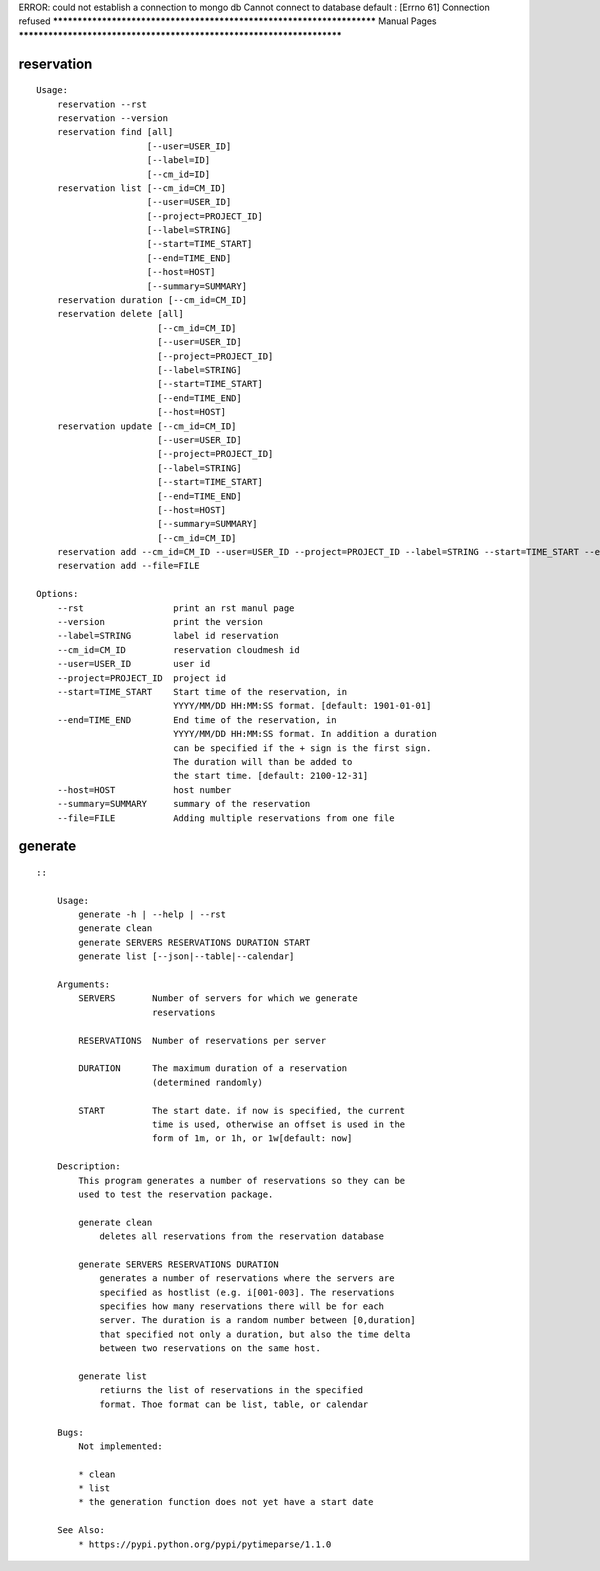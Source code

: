 
ERROR: could not establish a connection to mongo db
Cannot connect to database default :
[Errno 61] Connection refused
**********************************************************************
Manual Pages
**********************************************************************

reservation
======================================================================

::

   
           Usage:
               reservation --rst
               reservation --version
               reservation find [all]
                                [--user=USER_ID]
                                [--label=ID]
                                [--cm_id=ID]
               reservation list [--cm_id=CM_ID]
                                [--user=USER_ID]
                                [--project=PROJECT_ID]
                                [--label=STRING]
                                [--start=TIME_START]
                                [--end=TIME_END]
                                [--host=HOST]
                                [--summary=SUMMARY]
               reservation duration [--cm_id=CM_ID]
               reservation delete [all]
                                  [--cm_id=CM_ID]
                                  [--user=USER_ID]
                                  [--project=PROJECT_ID]
                                  [--label=STRING]
                                  [--start=TIME_START]
                                  [--end=TIME_END]
                                  [--host=HOST]
               reservation update [--cm_id=CM_ID]
                                  [--user=USER_ID]
                                  [--project=PROJECT_ID]
                                  [--label=STRING]
                                  [--start=TIME_START]
                                  [--end=TIME_END]
                                  [--host=HOST]
                                  [--summary=SUMMARY]
                                  [--cm_id=CM_ID]
               reservation add --cm_id=CM_ID --user=USER_ID --project=PROJECT_ID --label=STRING --start=TIME_START --end=TIME_END --host=HOST --summary=SUMMARY
               reservation add --file=FILE
   
           Options:
               --rst                 print an rst manul page
               --version             print the version
               --label=STRING        label id reservation
               --cm_id=CM_ID         reservation cloudmesh id
               --user=USER_ID        user id
               --project=PROJECT_ID  project id
               --start=TIME_START    Start time of the reservation, in
                                     YYYY/MM/DD HH:MM:SS format. [default: 1901-01-01]
               --end=TIME_END        End time of the reservation, in
                                     YYYY/MM/DD HH:MM:SS format. In addition a duration
                                     can be specified if the + sign is the first sign.
                                     The duration will than be added to
                                     the start time. [default: 2100-12-31]
               --host=HOST           host number 
               --summary=SUMMARY     summary of the reservation
               --file=FILE           Adding multiple reservations from one file
       
generate
======================================================================

::

   
       ::
       
           Usage:
               generate -h | --help | --rst
               generate clean
               generate SERVERS RESERVATIONS DURATION START
               generate list [--json|--table|--calendar]
   
           Arguments:
               SERVERS       Number of servers for which we generate 
                             reservations
   
               RESERVATIONS  Number of reservations per server
   
               DURATION      The maximum duration of a reservation 
                             (determined randomly)
   
               START         The start date. if now is specified, the current
                             time is used, otherwise an offset is used in the
                             form of 1m, or 1h, or 1w[default: now]
   
           Description:
               This program generates a number of reservations so they can be
               used to test the reservation package.
   
               generate clean
                   deletes all reservations from the reservation database
   
               generate SERVERS RESERVATIONS DURATION
                   generates a number of reservations where the servers are
                   specified as hostlist (e.g. i[001-003]. The reservations
                   specifies how many reservations there will be for each
                   server. The duration is a random number between [0,duration]
                   that specified not only a duration, but also the time delta
                   between two reservations on the same host.
   
               generate list
                   retiurns the list of reservations in the specified
                   format. Thoe format can be list, table, or calendar
   
           Bugs:
               Not implemented:
   
               * clean 
               * list
               * the generation function does not yet have a start date
   
           See Also:
               * https://pypi.python.org/pypi/pytimeparse/1.1.0
   
       
